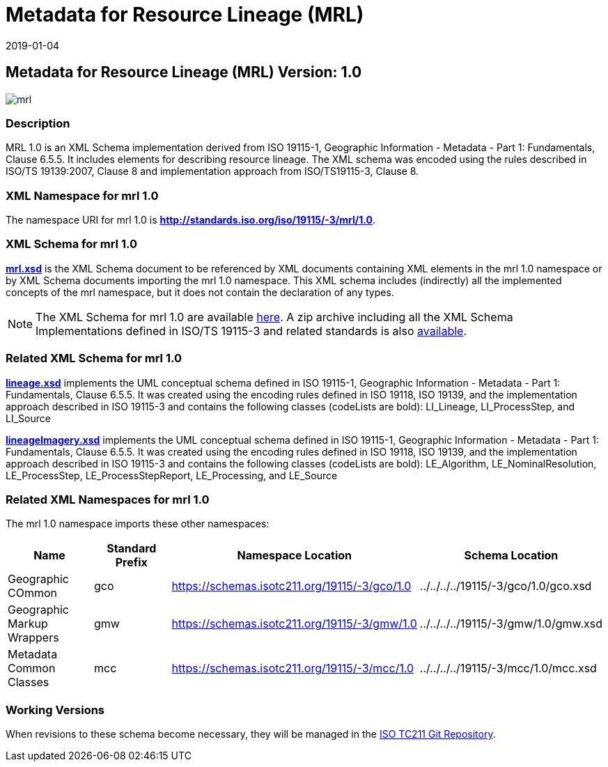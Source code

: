 ﻿= Metadata for Resource Lineage (MRL)
:edition: 1.0
:revdate: 2019-01-04
:stem:

== Metadata for Resource Lineage (MRL) Version: 1.0

image::mrl.png[]

=== Description

MRL 1.0 is an XML Schema implementation derived from ISO 19115-1, Geographic
Information - Metadata - Part 1: Fundamentals, Clause 6.5.5. It includes elements for
describing resource lineage. The XML schema was encoded using the rules described in
ISO/TS 19139:2007, Clause 8 and implementation approach from ISO/TS19115-3, Clause 8.

=== XML Namespace for mrl 1.0

The namespace URI for mrl 1.0 is *http://standards.iso.org/iso/19115/-3/mrl/1.0*.

=== XML Schema for mrl 1.0

*link:mrl.xsd[mrl.xsd]* is the XML Schema document to be referenced by XML documents
containing XML elements in the mrl 1.0 namespace or by XML Schema documents importing
the mrl 1.0 namespace. This XML schema includes (indirectly) all the implemented
concepts of the mrl namespace, but it does not contain the declaration of any types.

NOTE: The XML Schema for mrl 1.0 are available link:mrl.zip[here]. A zip archive
including all the XML Schema Implementations defined in ISO/TS 19115-3 and related
standards is also
https://schemas.isotc211.org/19115/19115AllNamespaces.zip[available].

=== Related XML Schema for mrl 1.0

*link:lineage.xsd[lineage.xsd]* implements the UML conceptual schema defined in ISO
19115-1, Geographic Information - Metadata - Part 1: Fundamentals, Clause 6.5.5. It
was created using the encoding rules defined in ISO 19118, ISO 19139, and the
implementation approach described in ISO 19115-3 and contains the following classes
(codeLists are bold): LI_Lineage, LI_ProcessStep, and LI_Source

*link:lineageImagery.xsd[lineageImagery.xsd]* implements the UML conceptual schema
defined in ISO 19115-1, Geographic Information - Metadata - Part 1: Fundamentals,
Clause 6.5.5. It was created using the encoding rules defined in ISO 19118, ISO
19139, and the implementation approach described in ISO 19115-3 and contains the
following classes (codeLists are bold): LE_Algorithm, LE_NominalResolution,
LE_ProcessStep, LE_ProcessStepReport, LE_Processing, and LE_Source

=== Related XML Namespaces for mrl 1.0

The mrl 1.0 namespace imports these other namespaces:

[%unnumbered]
[options=header,cols=4]
|===
| Name | Standard Prefix | Namespace Location | Schema Location

| Geographic COmmon | gco |
https://schemas.isotc211.org/19115/-3/gco/1.0[https://schemas.isotc211.org/19115/-3/gco/1.0] | ../../../../19115/-3/gco/1.0/gco.xsd
| Geographic Markup Wrappers | gmw |
https://schemas.isotc211.org/19115/-3/gmw/1.0[https://schemas.isotc211.org/19115/-3/gmw/1.0] | ../../../../19115/-3/gmw/1.0/gmw.xsd
| Metadata Common Classes | mcc |
https://schemas.isotc211.org/19115/-3/mcc/1.0[https://schemas.isotc211.org/19115/-3/mcc/1.0] | ../../../../19115/-3/mcc/1.0/mcc.xsd
|===

=== Working Versions

When revisions to these schema become necessary, they will be managed in the
https://github.com/ISO-TC211/XML[ISO TC211 Git Repository].
